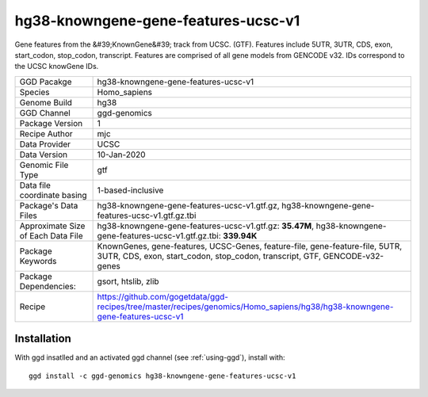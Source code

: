 .. _`hg38-knowngene-gene-features-ucsc-v1`:

hg38-knowngene-gene-features-ucsc-v1
====================================

|downloads|

Gene features from the &#39;KnownGene&#39; track from UCSC. (GTF). Features include 5UTR, 3UTR, CDS, exon, start_codon, stop_codon, transcript. Features are comprised of all gene models from GENCODE v32. IDs correspond to the UCSC knowGene IDs.

================================== ====================================
GGD Pacakge                        hg38-knowngene-gene-features-ucsc-v1 
Species                            Homo_sapiens
Genome Build                       hg38
GGD Channel                        ggd-genomics
Package Version                    1
Recipe Author                      mjc 
Data Provider                      UCSC
Data Version                       10-Jan-2020
Genomic File Type                  gtf
Data file coordinate basing        1-based-inclusive
Package's Data Files               hg38-knowngene-gene-features-ucsc-v1.gtf.gz, hg38-knowngene-gene-features-ucsc-v1.gtf.gz.tbi
Approximate Size of Each Data File hg38-knowngene-gene-features-ucsc-v1.gtf.gz: **35.47M**, hg38-knowngene-gene-features-ucsc-v1.gtf.gz.tbi: **339.94K**
Package Keywords                   KnownGenes, gene-features, UCSC-Genes, feature-file, gene-feature-file, 5UTR, 3UTR, CDS, exon, start_codon, stop_codon, transcript, GTF, GENCODE-v32-genes
Package Dependencies:              gsort, htslib, zlib
Recipe                             https://github.com/gogetdata/ggd-recipes/tree/master/recipes/genomics/Homo_sapiens/hg38/hg38-knowngene-gene-features-ucsc-v1
================================== ====================================



Installation
------------

.. highlight: bash

With ggd insatlled and an activated ggd channel (see :ref:`using-ggd`), install with::

   ggd install -c ggd-genomics hg38-knowngene-gene-features-ucsc-v1

.. |downloads| image:: https://anaconda.org/ggd-genomics/hg38-knowngene-gene-features-ucsc-v1/badges/downloads.svg
               :target: https://anaconda.org/ggd-genomics/hg38-knowngene-gene-features-ucsc-v1
